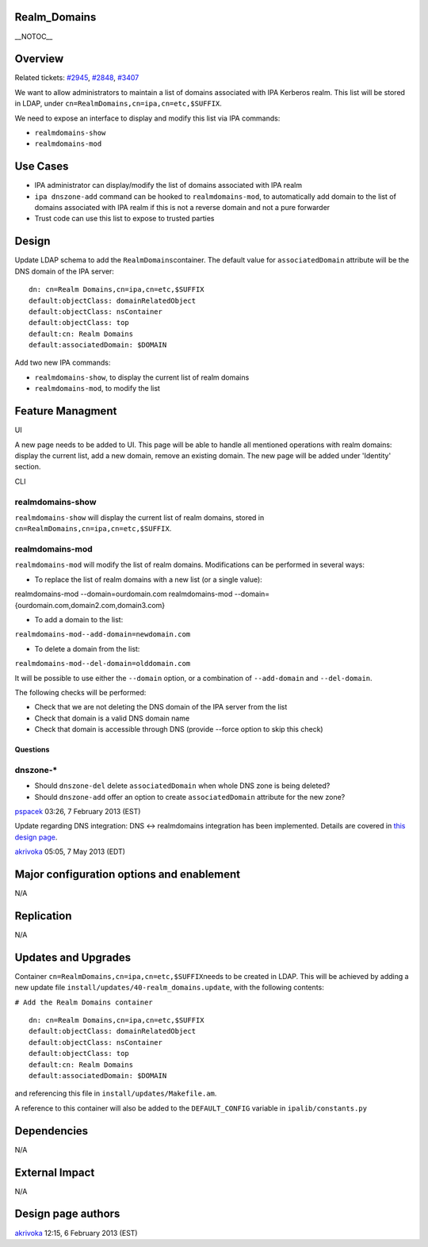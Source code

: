 Realm_Domains
=============

\__NOTOC_\_

Overview
========

Related tickets:
`#2945 <https://fedorahosted.org/freeipa/ticket/2945>`__,
`#2848 <https://fedorahosted.org/freeipa/ticket/2848>`__,
`#3407 <https://fedorahosted.org/freeipa/ticket/3407>`__

We want to allow administrators to maintain a list of domains associated
with IPA Kerberos realm. This list will be stored in LDAP, under
``cn=RealmDomains,cn=ipa,cn=etc,$SUFFIX``\ .

We need to expose an interface to display and modify this list via IPA
commands:

-  ``realmdomains-show``\ 
-  ``realmdomains-mod``\ 



Use Cases
=========

-  IPA administrator can display/modify the list of domains associated
   with IPA realm
-  ``ipa dnszone-add`` command can be hooked to ``realmdomains-mod``, to
   automatically add domain to the list of domains associated with IPA
   realm if this is not a reverse domain and not a pure forwarder
-  Trust code can use this list to expose to trusted parties

Design
======

Update LDAP schema to add the ``RealmDomains``\ 
container. The default value for ``associatedDomain``\  attribute will
be the DNS domain of the IPA server:

::

    dn: cn=Realm Domains,cn=ipa,cn=etc,$SUFFIX
    default:objectClass: domainRelatedObject
    default:objectClass: nsContainer
    default:objectClass: top
    default:cn: Realm Domains
    default:associatedDomain: $DOMAIN

Add two new IPA commands:

-  ``realmdomains-show``\ , to display the current list of realm
   domains
-  ``realmdomains-mod``\ , to modify the list



Feature Managment
=================

UI

A new page needs to be added to UI. This page will be able to handle all
mentioned operations with realm domains: display the current list, add a
new domain, remove an existing domain. The new page will be added under
'Identity' section.

CLI



realmdomains-show
^^^^^^^^^^^^^^^^^

``realmdomains-show``\  will display the current list of realm
domains, stored in
``cn=RealmDomains,cn=ipa,cn=etc,$SUFFIX``\ .



realmdomains-mod
^^^^^^^^^^^^^^^^

``realmdomains-mod``\  will modify the list of realm domains.
Modifications can be performed in several ways:

-  To replace the list of realm domains with a new list (or a single
   value):

realmdomains-mod --domain=ourdomain.com 
realmdomains-mod --domain={ourdomain.com,domain2.com,domain3.com} 

-  To add a domain to the list:

``realmdomains-mod--add-domain=newdomain.com``\ 

-  To delete a domain from the list:

``realmdomains-mod--del-domain=olddomain.com``\ 

It will be possible to use either the ``--domain`` option, or a
combination of ``--add-domain`` and ``--del-domain``.

The following checks will be performed:

-  Check that we are not deleting the DNS domain of the IPA server from
   the list
-  Check that domain is a valid DNS domain name
-  Check that domain is accessible through DNS (provide --force option
   to skip this check)

Questions
---------



dnszone-\*
^^^^^^^^^^

-  Should ``dnszone-del``\  delete ``associatedDomain``\  when whole
   DNS zone is being deleted?
-  Should ``dnszone-add``\  offer an option to create
   ``associatedDomain``\  attribute for the new zone?

`pspacek <User:Pspacek>`__ 03:26, 7 February 2013 (EST)

Update regarding DNS integration: DNS <-> realmdomains integration has
been implemented. Details are covered in `this design
page <http://www.freeipa.org/page/V3/DNS_realmdomains_integration>`__.

`akrivoka <User:Akrivoka>`__ 05:05, 7 May 2013 (EDT)



Major configuration options and enablement
==========================================

N/A

Replication
===========

N/A



Updates and Upgrades
====================

Container ``cn=RealmDomains,cn=ipa,cn=etc,$SUFFIX``\ 
needs to be created in LDAP. This will be achieved by adding a new
update file ``install/updates/40-realm_domains.update``\ , with the
following contents:

``# Add the Realm Domains container``

::

    dn: cn=Realm Domains,cn=ipa,cn=etc,$SUFFIX
    default:objectClass: domainRelatedObject
    default:objectClass: nsContainer
    default:objectClass: top
    default:cn: Realm Domains
    default:associatedDomain: $DOMAIN

and referencing this file in ``install/updates/Makefile.am``.

A reference to this container will also be added to the
``DEFAULT_CONFIG`` variable in ``ipalib/constants.py``

Dependencies
============

N/A



External Impact
===============

N/A



Design page authors
===================

`akrivoka <User:Akrivoka>`__ 12:15, 6 February 2013 (EST)